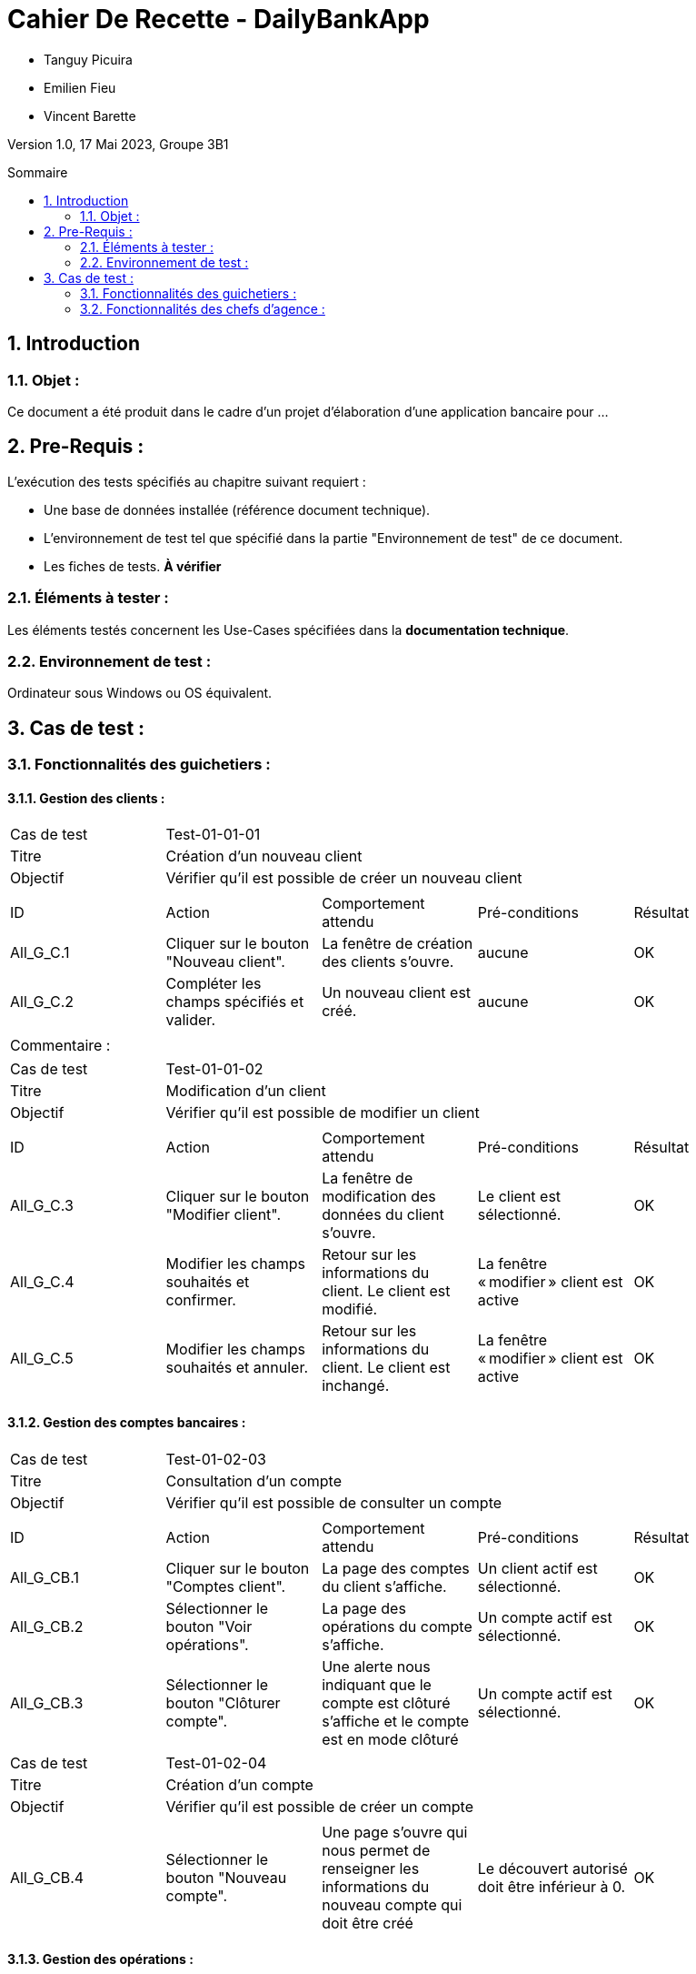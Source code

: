 = Cahier De Recette - DailyBankApp
:toc:
:toc-position: preamble
:toc-title: Sommaire
:title-page:
:sectnums:
:stem: asciimath
:Entreprise: DailyBank
:Equipe:

* Tanguy Picuira
* Emilien Fieu
* Vincent Barette

Version 1.0, 17 Mai 2023, Groupe 3B1

== Introduction
=== Objet :
[.text-justify]
Ce document a été produit dans le cadre d'un projet d'élaboration d'une application bancaire pour ...


== Pre-Requis :
[.text-justify]
L'exécution des tests spécifiés au chapitre suivant requiert :

* Une base de données installée (référence document technique).
* L'environnement de test tel que spécifié dans la partie "Environnement de test" de ce document.
* Les fiches de tests. *À vérifier*


=== Éléments à tester :
[.text-justify]
Les éléments testés concernent les Use-Cases spécifiées dans la *documentation technique*.


=== Environnement de test :
[.text-justify]
Ordinateur sous Windows ou OS équivalent.



== Cas de test :
=== Fonctionnalités des guichetiers :
==== Gestion des clients :

|====

>|Cas de test 4+|Test-01-01-01
>|Titre 4+|Création d'un nouveau client
>|Objectif 4+| Vérifier qu'il est possible de créer un nouveau client

5+|
^|ID ^|Action ^|Comportement attendu ^|Pré-conditions ^|Résultat
^|All_G_C.1 ^|Cliquer sur le bouton "Nouveau client". ^|La fenêtre de création des clients s'ouvre. ^| aucune ^|OK
^|All_G_C.2 ^|Compléter les champs spécifiés et valider. ^|Un nouveau client est créé. ^|aucune ^|OK


5+|

5+|Commentaire :
|====


|====

>|Cas de test 4+|Test-01-01-02
>|Titre 4+|Modification d'un client
>|Objectif 4+| Vérifier qu'il est possible de modifier un client

5+|

^|ID ^|Action ^|Comportement attendu ^|Pré-conditions ^|Résultat
^|All_G_C.3 ^|Cliquer sur le bouton "Modifier client". ^|La fenêtre de modification des données du client s'ouvre. ^|Le client est sélectionné. ^|OK
^|All_G_C.4 ^|Modifier les champs souhaités et confirmer. ^|Retour sur les informations du client. Le client est modifié. ^|La fenêtre « modifier » client est active ^|OK
^|All_G_C.5 ^|Modifier les champs souhaités et annuler. ^|Retour sur les informations du client. Le client est inchangé. ^|La fenêtre « modifier » client est active ^|OK

|====


==== Gestion des comptes bancaires :


|====

>|Cas de test 4+|Test-01-02-03
>|Titre 4+|Consultation d'un compte
>|Objectif 4+| Vérifier qu'il est possible de consulter un compte

5+|

^|ID ^|Action ^|Comportement attendu ^|Pré-conditions ^|Résultat
^|All_G_CB.1 ^|Cliquer sur le bouton "Comptes client". ^|La page des comptes du client s’affiche. ^|Un client actif est sélectionné. ^|OK
^|All_G_CB.2 ^|Sélectionner le bouton "Voir opérations". ^|La page des opérations du compte s’affiche. ^|Un compte actif est sélectionné. ^|OK
^|All_G_CB.3 ^|Sélectionner le bouton "Clôturer compte". ^|Une alerte nous indiquant que le compte est clôturé s'affiche et le compte est en mode clôturé ^|Un compte actif est sélectionné. ^|OK


|====

|====

>|Cas de test 4+|Test-01-02-04
>|Titre 4+|Création d'un compte
>|Objectif 4+| Vérifier qu'il est possible de créer un compte

5+|

^|All_G_CB.4 ^|Sélectionner le bouton "Nouveau compte". ^|Une page s'ouvre qui nous permet de renseigner les informations du nouveau compte qui doit être créé ^|Le découvert autorisé doit être inférieur à 0. ^|OK

|====


==== Gestion des opérations :

|====

>|Cas de test 4+|Test-01-03-01
>|Titre 4+|Débiter un compte
>|Objectif 4+| Vérifier qu'il est possible de débiter un compte

5+|

^|ID ^|Action ^|Comportement attendu ^|Pré-conditions ^|Résultat
^|All_G_COP.1 ^|Cliquer sur le bouton "Enregistrer Débit". ^|La page des débits du compte s’affiche. ^| Un compte actif est sélectionné. ^|OK
^|All_G_COP.2  ^|Rentrer un montant 50 dans le champ "Montant". ^|Le nouveau solde est +50euros. On a créé une nouvelle opération dans la liste des opérations avec le bon montant et la bonne date ^| Le compte sélectionné a un solde de +100 euros
^|OK
^|All_G_COP.3  ^|Rentrer un montant 150 dans le champ "Montant". ^|Le nouveau solde est -50 euros. On a créé une nouvelle opération dans la liste des opérations avec le bon montant et la bonne date ^| Le compte sélectionné a un solde de +100 euros, le découvert
autorisé est de -100 euros.
^|OK
^|All_G_COP.4  ^|Rentrer un montant 250 dans le champ "Montant". ^|Blocage ! + pop-up ^| Le compte sélectionné a un solde de +100 euros, le découvert
autorisé est de -100 euros.
^|OK



|====






===  Fonctionnalités des chefs d'agence :
[.text-justify]
Les chefs d'agence ont accès aux mêmes fonctionnalités que les guichetiers, ainsi que d'autres qui leur sont réservées.

==== Gestion des clients :

|====

>|Cas de test 4+|Test-02-01-01
>|Titre 4+|Rendre inactif un client
>|Objectif 4+| Vérifier qu'il est possible de rendre un client inactif

5+|

^|ID ^|Action ^|Comportement attendu ^|Pré-conditions ^|Résultat
^|C_G_C.1    ^|Sélectionner le bouton "Inactif" et confirmer. ^|...  ^|Un client actif est sélectionné ... ^| ...

5+|

5+|Commentaire : REVOIR AVEC
*clôturés*.|

|====

==== Gestion des Employés

|====

>|Cas de test 4+|Test-02-02-01
>|Titre 4+| Ajouter un employé
>|Objectif 4+| Vérifier qu'il est possible de créer un nouvel employé

5+|

^|ID ^|Action ^|Comportement attendu ^|Pré-conditions ^|Résultat
^|C_G_E.1    ^|Cliquer sur le bouton "Nouvel employé" ^|La fenêtre de création d’employé s’ouvre  ^|L’utilisateur est connecté en tant que chef d’agence ^| OK
^|C_G_E.2   ^|Compléter les champs et valider ^|Un nouvel employé est créé.  ^| aucune ^| OK

|====

|====

>|Cas de test 4+|Test-02-02-02
>|Titre 4+| Modifier un employé
>|Objectif 4+| Vérifier qu'il est possible de modifier un employé existant

5+|

^|ID ^|Action ^|Comportement attendu ^|Pré-conditions ^|Résultat
^|C_G_E.3    ^|Cliquer sur le bouton "Modifier employé" ^|La fenêtre de modification d’employé s’ouvre avec les informations de l’employé selection ^|L’utilisateur est connecté en tant que chef d’agence

Un employé est sélectionné. ^| OK
^|C_G_E.4   ^|Modifier un ou plusieurs champ·s et valider ^|L’employé sélectionné a été modifié  ^| aucune ^| OK

|====

|====

>|Cas de test 4+|Test-02-02-03
>|Titre 4+| Affichage des employés
>|Objectif 4+| Vérifier qu'il est possible d’afficher la liste des employés

5+|

^|ID ^|Action ^|Comportement attendu ^|Pré-conditions ^|Résultat
^|C_G_E.5    ^|Cliquer sur le bouton « Rechercher »  ^|La liste se remplit avec tous les employés de l’agence ^|L’utilisateur est connecté en tant que chef d’agence

Les champs de recherche sont vides.
^| OK
|====

|====

>|Cas de test 4+|Test-02-02-04
>|Titre 4+| Recherche d’un employé par son numéro
>|Objectif 4+| Vérifier qu'il est possible de rechercher un employé par son numéro

5+|

^|ID ^|Action ^|Comportement attendu ^|Pré-conditions ^|Résultat
^|C_G_E.6    ^|Remplir le champ numéro avec le numéro d’un Employé existant.

Cliquer ensuite sur le bouton « Rechercher »  ^|La liste affiche l’employé recherché ^|L’utilisateur est connecté en tant que chef d’agence

L’employé saisi existe
^| OK
|====

|====

>|Cas de test 4+|Test-02-02-05
>|Titre 4+| Recherche d’employé par le début de leur nom prénom
>|Objectif 4+| Vérifier qu'il est possible de rechercher des employés par leurs noms et prénoms

5+|

^|ID ^|Action ^|Comportement attendu ^|Pré-conditions ^|Résultat
^|C_G_E.7    ^|Remplir le champ nom avec le début du nom d’un employé et remplir le champ prénom avec le début du prénom de l’employé.

Cliquer ensuite sur le bouton « Rechercher »  ^|La liste affiche l’employé recherché ^|L’utilisateur est connecté en tant que chef d’agence

L’employé saisi existe
^| OK
|====

|====

>|Cas de test 4+|Test-02-02-06
>|Titre 4+| Supprimer un employé
>|Objectif 4+| Vérifier qu'il est possible de supprimer un employé existant

5+|

^|ID ^|Action ^|Comportement attendu ^|Pré-conditions ^|Résultat
^|C_G_E.3    ^|Cliquer sur le bouton "Supprimer employé" ^|Une fenêtre de validation doit s’ouvrir^|L’utilisateur est connecté en tant que chef d’agence

Un employé est sélectionné. ^| OK
^|C_G_E.4   ^|Cliquer sur le bouton « Ok » ^|L’employé sélectionné a été modifié  ^| aucune ^| OK

|====